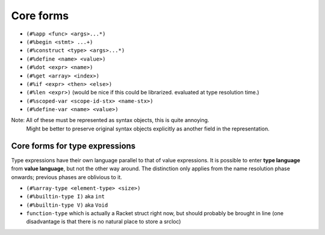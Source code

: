 Core forms
==========

- ``(#%app <func> <args>...*)``
- ``(#%begin <stmt> ...+)``
- ``(#%construct <type> <args>...*)``
- ``(#%define <name> <value>)``
- ``(#%dot <expr> <name>)``
- ``(#%get <array> <index>)``
- ``(#%if <expr> <then> <else>)``
- ``(#%len <expr>)`` (would be nice if this could be librarized. evaluated at type resolution time.)
- ``(#%scoped-var <scope-id-stx> <name-stx>)``
- ``(#%define-var <name> <value>)``

Note: All of these must be represented as syntax objects, this is quite annoying.
      Might be better to preserve original syntax objects explicitly as another field in the representation.

Core forms for type expressions
-------------------------------

Type expressions have their own language parallel to that of value expressions.
It is possible to enter **type language** from **value language**, but not the other way around.
The distinction only applies from the name resolution phase onwards; previous phases are oblivious to it.

- ``(#%array-type <element-type> <size>)``
- ``(#%builtin-type I)`` aka ``int``
- ``(#%builtin-type V)`` aka ``Void``
- ``function-type`` which is actually a Racket struct right now, but should probably be brought in line
  (one disadvantage is that there is no natural place to store a srcloc)
